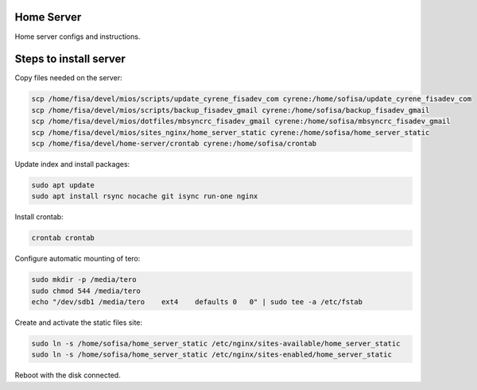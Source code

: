 Home Server
-----------

Home server configs and instructions.

Steps to install server
-----------------------

Copy files needed on the server:

.. code-block::

    scp /home/fisa/devel/mios/scripts/update_cyrene_fisadev_com cyrene:/home/sofisa/update_cyrene_fisadev_com
    scp /home/fisa/devel/mios/scripts/backup_fisadev_gmail cyrene:/home/sofisa/backup_fisadev_gmail
    scp /home/fisa/devel/mios/dotfiles/mbsyncrc_fisadev_gmail cyrene:/home/sofisa/mbsyncrc_fisadev_gmail
    scp /home/fisa/devel/mios/sites_nginx/home_server_static cyrene:/home/sofisa/home_server_static
    scp /home/fisa/devel/home-server/crontab cyrene:/home/sofisa/crontab


Update index and install packages:

.. code-block::

    sudo apt update
    sudo apt install rsync nocache git isync run-one nginx


Install crontab:

.. code-block::

    crontab crontab


Configure automatic mounting of tero:

.. code-block::

    sudo mkdir -p /media/tero
    sudo chmod 544 /media/tero
    echo "/dev/sdb1 /media/tero    ext4    defaults 0   0" | sudo tee -a /etc/fstab


Create and activate the static files site:

.. code-block::

    sudo ln -s /home/sofisa/home_server_static /etc/nginx/sites-available/home_server_static
    sudo ln -s /home/sofisa/home_server_static /etc/nginx/sites-enabled/home_server_static


Reboot with the disk connected.
